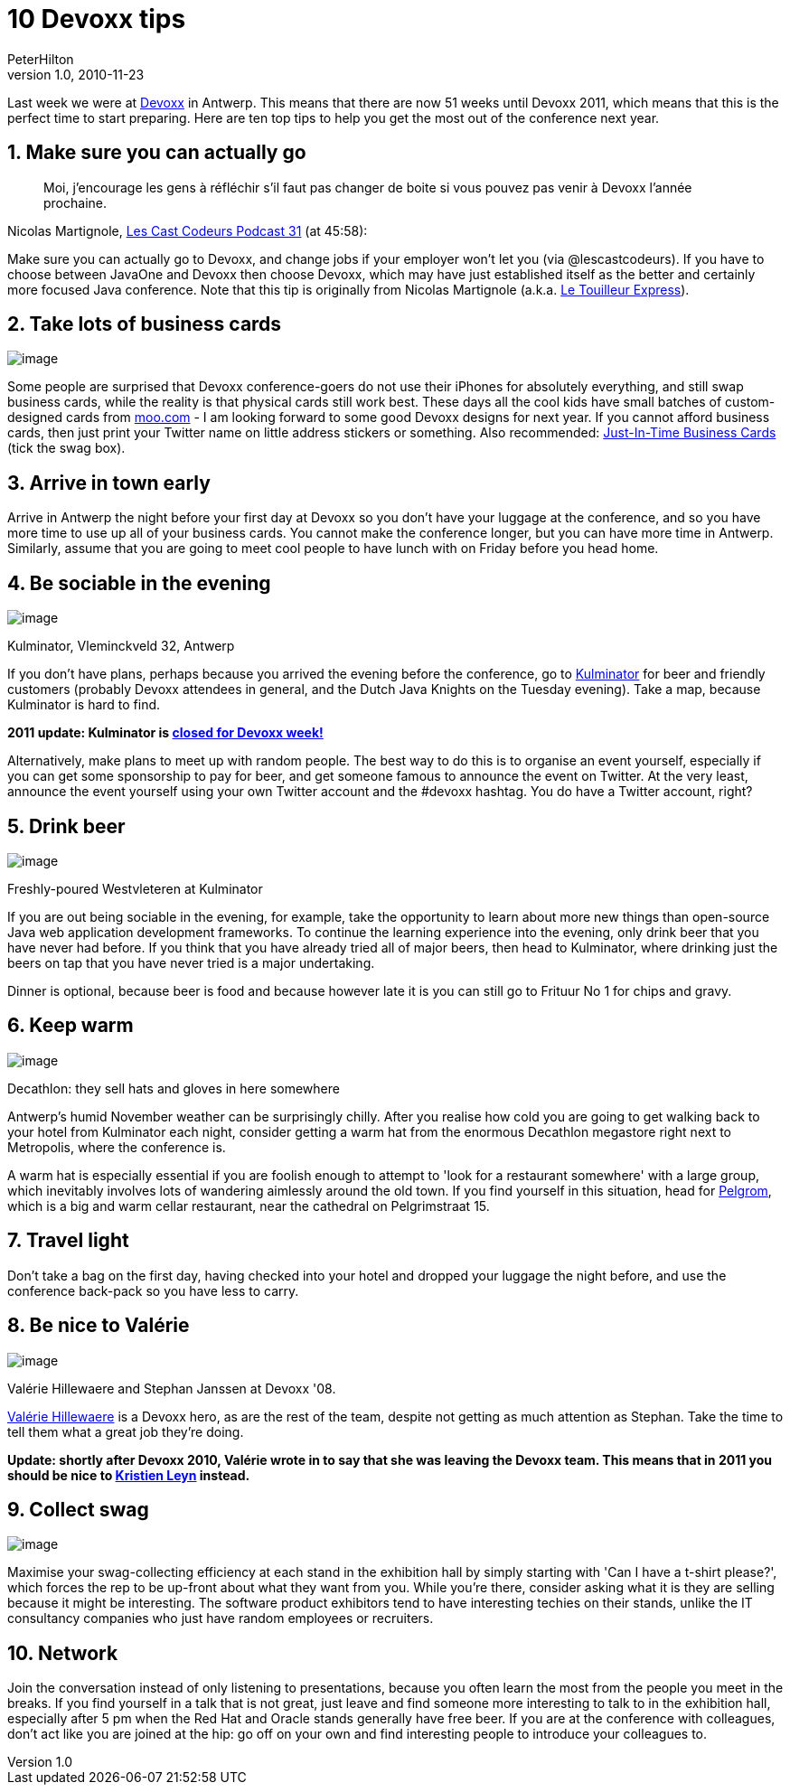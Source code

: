 = 10 Devoxx tips
PeterHilton
v1.0, 2010-11-23
:title: 10 Devoxx tips
:tags: [playframework,event]

Last week we were at http://devoxx.com/[Devoxx] in
Antwerp. This means that there are now 51 weeks until Devoxx 2011, which
means that this is the perfect time to start preparing. Here are ten top
tips to help you get the most out of the conference next year.

[[go]]
== 1. Make sure you can actually go

____
Moi, j'encourage les gens à réfléchir s’il faut pas changer de boite si
vous pouvez pas venir à Devoxx l’année prochaine.
____

Nicolas Martignole,
http://lescastcodeurs.com/2010/11/les-cast-codeurs-podcast-episode-31-special-devoxx-2010/[Les
Cast Codeurs Podcast 31] (at 45:58):

Make sure you can actually go to Devoxx, and change jobs if your
employer won't let you (via @lescastcodeurs). If you have to choose
between JavaOne and Devoxx then choose Devoxx, which may have just
established itself as the better and certainly more focused Java
conference. Note that this tip is originally from Nicolas Martignole
(a.k.a. http://www.touilleur-express.fr/[Le Touilleur Express]).

[[cards]]
== 2. Take lots of business cards

image:../media/2010-11-23-10-devoxx-tips/devoxx-card.png[image]

Some people are surprised that Devoxx conference-goers do not use their
iPhones for absolutely everything, and still swap business cards, while
the reality is that physical cards still work best. These days all the
cool kids have small batches of custom-designed cards from
http://moo.com/[moo.com] - I am looking forward to some good Devoxx
designs for next year. If you cannot afford business cards, then just
print your Twitter name on little address stickers or something. Also
recommended:
http://thedailywtf.com/Articles/JustInTime-Business-Cards.aspx[Just-In-Time
Business Cards] (tick the swag box).

[[early]]
== 3. Arrive in town early

Arrive in Antwerp the night before your first day at Devoxx so you don't
have your luggage at the conference, and so you have more time to use up
all of your business cards. You cannot make the conference longer, but
you can have more time in Antwerp. Similarly, assume that you are going
to meet cool people to have lunch with on Friday before you head home.

[[sociable]]
== 4. Be sociable in the evening

image:../media/2010-11-23-10-devoxx-tips/kulminator.jpg[image]

Kulminator, Vleminckveld 32, Antwerp

If you don't have plans, perhaps because you arrived the evening before
the conference, go to
http://hilton.org.uk/antwerp/kulminator[Kulminator] for beer and
friendly customers (probably Devoxx attendees in general, and the Dutch
Java Knights on the Tuesday evening). Take a map, because Kulminator is
hard to find.

*2011 update: Kulminator is
https://plus.google.com/photos/101174951617223562800/albums/5673423416237350737[closed
for Devoxx week!]*

Alternatively, make plans to meet up with random people. The best way to
do this is to organise an event yourself, especially if you can get some
sponsorship to pay for beer, and get someone famous to announce the
event on Twitter. At the very least, announce the event yourself using
your own Twitter account and the #devoxx hashtag. You do have a Twitter
account, right?

[[beer]]
== 5. Drink beer

image:../media/2010-11-23-10-devoxx-tips/devoxx-beer.jpg[image]

Freshly-poured Westvleteren at Kulminator

If you are out being sociable in the evening, for example, take the
opportunity to learn about more new things than open-source Java web
application development frameworks. To continue the learning experience
into the evening, only drink beer that you have never had before. If you
think that you have already tried all of major beers, then head to
Kulminator, where drinking just the beers on tap that you have never
tried is a major undertaking.

Dinner is optional, because beer is food and because however late it is
you can still go to Frituur No 1 for chips and gravy.

[[warm]]
== 6. Keep warm

image:../media/2010-11-23-10-devoxx-tips/decathlon-metropolis.jpg[image]

Decathlon: they sell hats and gloves in here somewhere

Antwerp's humid November weather can be surprisingly chilly. After you
realise how cold you are going to get walking back to your hotel from
Kulminator each night, consider getting a warm hat from the enormous
Decathlon megastore right next to Metropolis, where the conference is.

A warm hat is especially essential if you are foolish enough to attempt
to 'look for a restaurant somewhere' with a large group, which
inevitably involves lots of wandering aimlessly around the old town. If
you find yourself in this situation, head for
http://www.pelgrom.be/[Pelgrom], which is a big and warm cellar
restaurant, near the cathedral on Pelgrimstraat 15.

[[light]]
== 7. Travel light

Don't take a bag on the first day, having checked into your hotel and
dropped your luggage the night before, and use the conference back-pack
so you have less to carry.

[[valerie]]
== 8. Be nice to Valérie

image:../media/2010-11-23-10-devoxx-tips/devoxx-team-2008.jpg[image]

Valérie Hillewaere and Stephan Janssen at Devoxx '08.

http://www.linkedin.com/in/valeriehillewaere[Valérie Hillewaere] is a
Devoxx hero, as are the rest of the team, despite not getting as much
attention as Stephan. Take the time to tell them what a great job
they're doing.

*Update: shortly after Devoxx 2010, Valérie wrote in to say that she was
leaving the Devoxx team. This means that in 2011 you should be nice to
http://www.linkedin.com/pub/kristien-leyn/12/556/b4[Kristien Leyn]
instead.*

[[swag]]
== 9. Collect swag

image:../media/2010-11-23-10-devoxx-tips/devoxx-swag.jpg[image]

Maximise your swag-collecting efficiency at each stand in the exhibition
hall by simply starting with 'Can I have a t-shirt please?', which
forces the rep to be up-front about what they want from you. While
you're there, consider asking what it is they are selling because it
might be interesting. The software product exhibitors tend to have
interesting techies on their stands, unlike the IT consultancy companies
who just have random employees or recruiters.

== 10. Network

Join the conversation instead of only listening to presentations,
because you often learn the most from the people you meet in the breaks.
If you find yourself in a talk that is not great, just leave and find
someone more interesting to talk to in the exhibition hall, especially
after 5 pm when the Red Hat and Oracle stands generally have free beer.
If you are at the conference with colleagues, don't act like you are
joined at the hip: go off on your own and find interesting people to
introduce your colleagues to.



